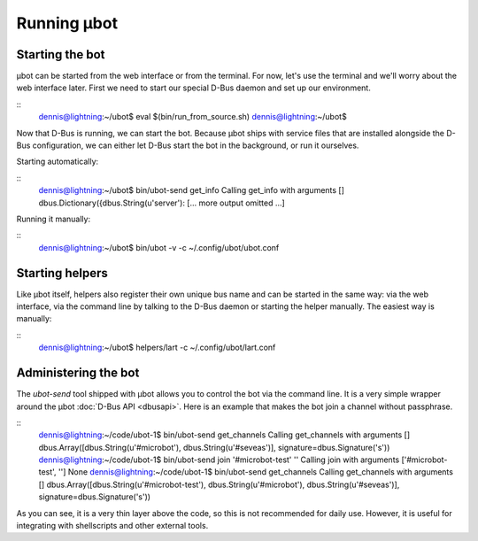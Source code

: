 Running µbot
============

Starting the bot
----------------
µbot can be started from the web interface or from the terminal. For now, let's
use the terminal and we'll worry about the web interface later. First we need
to start our special D-Bus daemon and set up our environment.

::
  dennis@lightning:~/ubot$ eval $(bin/run_from_source.sh)
  dennis@lightning:~/ubot$ 

Now that D-Bus is running, we can start the bot. Because µbot ships with
service files that are installed alongside the D-Bus configuration, we can
either let D-Bus start the bot in the background, or run it ourselves.

Starting automatically:

::
  dennis@lightning:~/ubot$ bin/ubot-send get_info
  Calling get_info with arguments []
  dbus.Dictionary({dbus.String(u'server'):
  [... more output omitted ...]

Running it manually:

::
  dennis@lightning:~/ubot$ bin/ubot -v -c ~/.config/ubot/ubot.conf

Starting helpers
----------------
Like µbot itself, helpers also register their own unique bus name and can be
started in the same way: via the web interface, via the command line by talking
to the D-Bus daemon or starting the helper manually. The easiest way is manually:

::
  dennis@lightning:~/ubot$ helpers/lart -c ~/.config/ubot/lart.conf

Administering the bot
---------------------
The `ubot-send` tool shipped with µbot allows you to control the bot via the
command line. It is a very simple wrapper around the µbot :doc:`D-Bus API
<dbusapi>`. Here is an example that makes the bot join a channel without
passphrase.

::
  dennis@lightning:~/code/ubot-1$ bin/ubot-send get_channels
  Calling get_channels with arguments []
  dbus.Array([dbus.String(u'#microbot'), dbus.String(u'#seveas')], signature=dbus.Signature('s'))
  dennis@lightning:~/code/ubot-1$ bin/ubot-send  join '#microbot-test' ''
  Calling join with arguments ['#microbot-test', '']
  None
  dennis@lightning:~/code/ubot-1$ bin/ubot-send get_channels
  Calling get_channels with arguments []
  dbus.Array([dbus.String(u'#microbot-test'), dbus.String(u'#microbot'), dbus.String(u'#seveas')], signature=dbus.Signature('s'))

As you can see, it is a very thin layer above the code, so this is not
recommended for daily use. However, it is useful for integrating with
shellscripts and other external tools.
